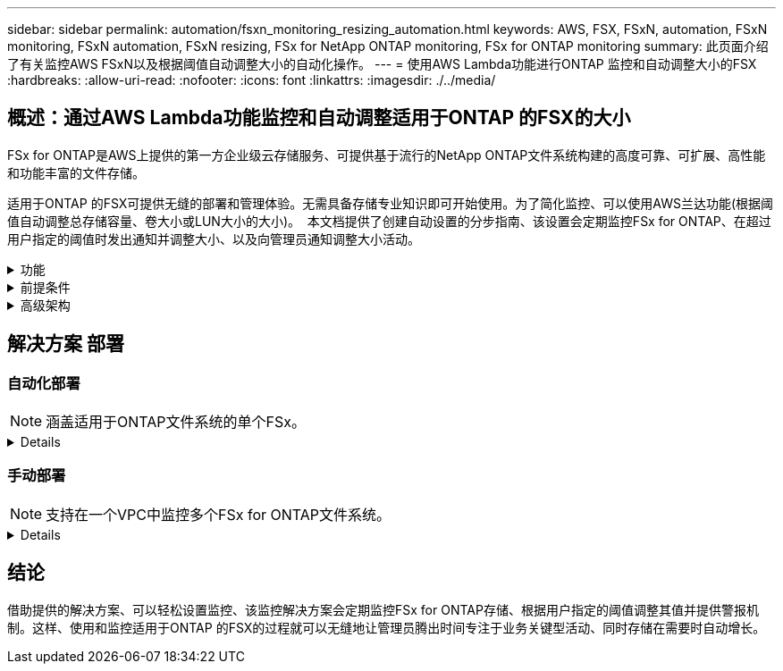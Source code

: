---
sidebar: sidebar 
permalink: automation/fsxn_monitoring_resizing_automation.html 
keywords: AWS, FSX, FSxN, automation, FSxN monitoring, FSxN automation, FSxN resizing, FSx for NetApp ONTAP monitoring, FSx for ONTAP monitoring 
summary: 此页面介绍了有关监控AWS FSxN以及根据阈值自动调整大小的自动化操作。 
---
= 使用AWS Lambda功能进行ONTAP 监控和自动调整大小的FSX
:hardbreaks:
:allow-uri-read: 
:nofooter: 
:icons: font
:linkattrs: 
:imagesdir: ./../media/




== 概述：通过AWS Lambda功能监控和自动调整适用于ONTAP 的FSX的大小

FSx for ONTAP是AWS上提供的第一方企业级云存储服务、可提供基于流行的NetApp ONTAP文件系统构建的高度可靠、可扩展、高性能和功能丰富的文件存储。

适用于ONTAP 的FSX可提供无缝的部署和管理体验。无需具备存储专业知识即可开始使用。为了简化监控、可以使用AWS兰达功能(根据阈值自动调整总存储容量、卷大小或LUN大小的大小)。  本文档提供了创建自动设置的分步指南、该设置会定期监控FSx for ONTAP、在超过用户指定的阈值时发出通知并调整大小、以及向管理员通知调整大小活动。

.功能
[%collapsible]
====
解决方案 提供了以下功能：

* 能够监控：
+
** 适用于ONTAP 的FSX的整体存储容量的使用情况
** 每个卷的使用情况(精简配置/厚配置)
** 每个LUN的使用情况(精简配置/厚配置)


* 能够在违反用户定义的阈值时调整上述任意值的大小
* 通过电子邮件接收使用情况警告和大小调整通知的警报机制
* 可以删除早于用户定义阈值的快照
* 能够获取关联的FlexClone卷和快照列表
* 能够定期监控检查
* 可以使用解决方案 访问互联网、也可以不访问互联网
* 可以手动部署或使用AWS CloudFormation模板进行部署
* 能够在一个VPC中监控多个FSx for ONTAP文件系统


====
.前提条件
[%collapsible]
====
开始之前、请确保满足以下前提条件：

* 已部署适用于ONTAP 的FSx
* 连接到FSx for ONTAP 的专用子网
* 已为ONTAP 的FSX设置"fsxadmin"密码


====
.高级架构
[%collapsible]
====
* AWS Lambda功能可通过API调用FSX for ONTAP 、以检索和更新存储容量、卷和LUN的大小。
* "fsxadmin"密码以安全字符串形式存储在AWS SSM参数存储中、用于增加一层安全保护。
* AWS SES (简单电子邮件服务)用于在发生调整大小事件时通知最终用户。
* 如果在无法访问Internet的VPC中部署解决方案、则会对适用于AWS SSM、FSx和SES的VPC端点进行设置、使Lamb达 能够通过AWS内部网络访问这些服务。


image:fsxn-monitoring-resizing-architecture.png["此图显示了此解决方案 中使用的高级架构。"]

====


== 解决方案 部署



=== 自动化部署


NOTE: 涵盖适用于ONTAP文件系统的单个FSx。

[%collapsible]
====
按照一系列步骤完成此解决方案 的自动部署：

.第1步：克隆GitHub存储库
[%collapsible]
=====
在本地系统上克隆GitHub存储库：

[listing]
----
git clone https://github.com/NetApp-Automation/fsxn-monitoring-auto-resizing.git
----
=====
.第2步：设置AWS S3存储分段
[%collapsible]
=====
. 导航到AWS控制台>*。s3*并单击*创建存储分段*。使用默认设置创建存储分段。
. 进入存储分段后、单击*上传*>*添加文件*、然后从系统上克隆的GitHub存储库中选择*实用程序.zip。
+
image:fsxn-monitoring-resizing-s3-upload-zip-files.png["此图显示了正在上传zip文件的S3窗口"]



=====
.第3步：AWS SES SMTP设置(如果无法访问Internet、则需要此设置)
[%collapsible]
=====
如果要在不访问Internet的情况下部署解决方案、请执行此步骤(注意：要设置的VPC端点会增加相关成本。)

. 导航到AWS控制台>*AWS Simple Email Service (SES)*>*SMTP Settings*，然后单击*Create SMTP credcredcredcredENTs*
. 输入IAM用户名或将其保留为默认值，然后单击*Create User*。保存*SMTP用户名*和*SMTP密码*以供将来使用。
+

NOTE: 如果SES SMTP设置已到位、请跳过此步骤。

+
image:fsxn-monitoring-resizing-ses-smtp-creds-addition.png["此图显示了AWS SES下的创建SMTP凭据窗口"]



=====
.第4步：AWS CloudFormation部署
[%collapsible]
=====
. 导航到AWS控制台>* CloudFormation*>创建堆栈>使用新资源(标准)。
+
[listing]
----
Prepare template: Template is ready
Specify template: Upload a template file
Choose file: Browse to the cloned GitHub repo and select fsxn-monitoring-solution.yaml
----
+
image:fsxn-monitoring-resizing-create-cft-1.png["此图显示了AWS CloudFormation创建堆栈窗口"]

+
单击下一步

. 输入堆栈详细信息。单击Next、选中I Accloned that AWS CloudFormation m赡 会创建IAM资源复选框、然后单击Submit。
+

NOTE: 如果"VPC是否可访问互联网？" 设置为False、需要提供"AWS SES的SMTP用户名"和"AWS SES的SMTP密码"。否则、可以将其留空。

+
image:fsxn-monitoring-resizing-cft-stack-details-1.png["此图显示了AWS CloudFormation堆栈详细信息窗口"]

+
image:fsxn-monitoring-resizing-cft-stack-details-2.png["此图显示了AWS CloudFormation堆栈详细信息窗口"]

+
image:fsxn-monitoring-resizing-cft-stack-details-3.png["此图显示了AWS CloudFormation堆栈详细信息窗口"]

+
image:fsxn-monitoring-resizing-cft-stack-details-4.png["此图显示了AWS CloudFormation堆栈详细信息窗口"]

. 一旦CloudFormation部署开始、"发件人电子邮件ID"中提及的电子邮件ID将收到一封电子邮件、要求他们授权在AWS SES中使用此电子邮件地址。单击链接以验证电子邮件地址。
. CloudFormation堆栈部署完成后、如果出现任何警告/通知、系统将向收件人电子邮件ID发送一封电子邮件、其中包含通知详细信息。
+
image:fsxn-monitoring-resizing-email-1.png["此图显示了通知可用时收到的电子邮件通知"]

+
image:fsxn-monitoring-resizing-email-2.png["此图显示了通知可用时收到的电子邮件通知"]



=====
====


=== 手动部署


NOTE: 支持在一个VPC中监控多个FSx for ONTAP文件系统。

[%collapsible]
====
按照一系列步骤完成此解决方案 的手动部署：

.第1步：克隆GitHub存储库
[%collapsible]
=====
在本地系统上克隆GitHub存储库：

[listing]
----
git clone https://github.com/NetApp-Automation/fsxn-monitoring-auto-resizing.git
----
=====
.第2步：AWS SES SMTP设置(如果无法访问Internet、则需要此设置)
[%collapsible]
=====
如果要在不访问Internet的情况下部署解决方案、请执行此步骤(注意：要设置的VPC端点会增加相关成本。)

. 导航到AWS控制台>*AWS Simple Email Service (SES)*> SMTP Settings，然后单击*Create SMTP crederations*
. 输入IAM用户名或将其保留为默认值、然后单击创建。保存用户名和密码以供将来使用。
+
image:fsxn-monitoring-resizing-ses-smtp-creds-addition.png["此图显示了AWS SES下的创建SMTP凭据窗口"]



=====
.第3步：为fsxadmin密码创建SSM参数
[%collapsible]
=====
导航到AWS控制台>*参数存储*、然后单击*创建参数*。

[listing]
----
Name: <Any name/path for storing fsxadmin password>
Tier: Standard
Type: SecureString
KMS key source: My current account
  KMS Key ID: <Use the default one selected>
Value: <Enter the password for "fsxadmin" user configured on FSx for ONTAP>
----
单击*创建参数*。
对要监控的所有FSx for ONTAP文件系统重复上述步骤。

image:fsxn-monitoring-resizing-ssm-parameter.png["此图显示了AWS控制台上的SSM参数创建窗口。"]

如果在不访问Internet的情况下部署解决方案 、则执行相同的步骤来存储SMTP用户名和SMTP密码。否则、跳过添加这2个参数。

=====
.第4步：设置电子邮件服务
[%collapsible]
=====
导航到AWS控制台>*简单电子邮件服务(SES)*、然后单击*创建身份*。

[listing]
----
Identity type: Email address
Email address: <Enter an email address to be used for sending resizing notifications>
----
单击*创建身份*

"发件人电子邮件ID"中提及的电子邮件ID将收到一封电子邮件、要求所有者授权AWS SES使用此电子邮件地址。单击链接以验证电子邮件地址。

image:fsxn-monitoring-resizing-ses.png["此图显示了AWS控制台上的SES身份创建窗口。"]

=====
.第5步：设置VPC端点(如果无法访问Internet、则需要此端点)
[%collapsible]
=====

NOTE: 只有在部署时不能访问Internet时才需要。与VPC端点相关的额外成本。

. 导航到AWS控制台>* VPC*>*端点*并单击*创建端点*并输入以下详细信息：
+
[listing]
----
Name: <Any name for the vpc endpoint>
Service category: AWS Services
Services: com.amazonaws.<region>.fsx
vpc: <select the vpc where lambda will be deployed>
subnets: <select the subnets where lambda will be deployed>
Security groups: <select the security group>
Policy: <Either choose Full access or set your own custom policy>
----
+
单击创建端点。

+
image:fsxn-monitoring-resizing-vpc-endpoint-create-1.png["此图显示了VPC端点创建窗口"]

+
image:fsxn-monitoring-resizing-vpc-endpoint-create-2.png["此图显示了VPC端点创建窗口"]

. 按照相同的过程创建SES和SSM VPC端点。除将<region>分别对应于*com.惊奇aws.smp.smNT*和*com.惊奇aws.smssm*<region>的服务外，所有参数均与上述相同。


=====
.第6步：创建和设置AWS Lamb编制 函数
[%collapsible]
=====
. 导航到AWS控制台>* AWS Lambx*>*功能*、然后单击FSx for ONTAP所在区域的*创建功能*
. 使用默认的*从头开始*作者并更新以下字段：
+
[listing]
----
Function name: <Any name of your choice>
Runtime: Python 3.9
Architecture: x86_64
Permissions: Select "Create a new role with basic Lambda permissions"
Advanced Settings:
  Enable VPC: Checked
    VPC: <Choose either the same VPC as FSx for ONTAP or a VPC that can access both FSx for ONTAP and the internet via a private subnet>
    Subnets: <Choose 2 private subnets that have NAT gateway attached pointing to public subnets with internet gateway and subnets that have internet access>
    Security Group: <Choose a Security Group>
----
+
单击*创建功能*。

+
image:fsxn-monitoring-resizing-lambda-creation-1.png["此图显示了AWS控制台上的Lambda创建窗口。"]

+
image:fsxn-monitoring-resizing-lambda-creation-2.png["此图显示了AWS控制台上的Lambda创建窗口。"]

. 导航到新创建的Lamba函数>向下滚动到*图层*部分，然后单击*添加图层*。
+
image:fsxn-monitoring-resizing-add-layer-button.png["此图显示了AWS Lambda功能控制台上的添加层按钮。"]

. 单击*层源*下的*创建新层*
. 创建图层并上传*Utilities．zip*文件。选择* Python 3.9*作为兼容运行时、然后单击*创建*。
+
image:fsxn-monitoring-resizing-create-layer-paramiko.png["此图显示了AWS控制台上的创建新层窗口。"]

. 导航回AWS Lamb另 一个函数>*添加图层*>*自定义图层*并添加实用程序图层。
+
image:fsxn-monitoring-resizing-add-layer-window.png["此图显示了AWS Lambda功能控制台上的添加层窗口。"]

+
image:fsxn-monitoring-resizing-layers-added.png["此图显示了AWS Lambda功能控制台上添加的层。"]

. 导航到Lambda函数的*配置*选项卡、然后单击*常规配置*下的*编辑*。将超时更改为*5分钟*，然后单击*Save*。
. 导航到Lambda函数的*权限*选项卡、然后单击分配的角色。在角色的权限选项卡中、单击*添加权限*>*创建实时策略*。
+
.. 单击JSON选项卡、然后从GitHub repo粘贴文件policy.json的内容。
.. 将每次出现的$｛AWS：：AccountId｝替换为您的帐户ID、然后单击*审核策略*
.. 为策略提供一个名称、然后单击*创建策略*


. 在AWS Lambda函数代码源部分中、将* fsxn_monitoring_resizing lambda.py*的内容从git repo*复制到* lambda_Function.py*。
. 创建一个与lambda_function.py级别相同的新文件并将其命名为* vars.py*、然后将vars.py的内容从git repo复制到lambda函数vars.py文件。更新vars.py中的变量值。请参考下面的变量定义、然后单击*部署*：
+
|===


| * 名称 * | * 类型 * | * 问题描述 * 


| *fsxList* | 列表 | (必需)列出要监控的所有FSx for ONTAP文件系统。
将所有文件系统包括在列表中以进行监控和自动调整大小。 


| * fsxMgmtIp* | string | (必需)从AWS上的ONTAP 的FSX控制台输入"管理端点- IP地址"。 


| * fsxId* | string | (必需)从AWS上的FSX for ONTAP 控制台输入"文件系统ID"。 


| *用户名* | string | (必需)从ONTAP 上的ONTAP 控制台输入FSX for ONTAP 的"FSX管理员用户名"。 


| *调整大小阈值* | 整型 | (必需)输入0-100之间的阈值百分比。此阈值将用于测量存储容量、卷和LUN的使用量、如果超过此阈值的任何使用量百分比增加、则会发生调整大小活动。 


| * FSx_password_SSM_parameter* | string | (必需)输入在AWS参数存储中用于存储"fsxadmin"密码的路径名称。 


| *警告通知* | 池 | (必需)将此变量设置为True、以便在存储容量/卷/LUN使用量超过75%但小于阈值时收到通知。 


| *启用_snapshot_deletion* | 池 | (必需)将此变量设置为True、以便为早于"snapshot_age_threshold_in_days"中指定值的快照启用卷级快照删除。 


| * snapshot_age_threshold_in_days* | 整型 | (必需)输入要保留的卷级别快照的天数。任何早于提供值的快照都将被删除、并通过电子邮件通知此快照。 


| *internet_access* | 池 | (必需)如果部署了此兰德的子网可以访问Internet、请将此变量设置为True。否则、请将其设置为False。 


| *SMT_REARAY* | string | (可选)如果"internet_access"变量设置为False、请输入部署了兰德的区域。例如us-east-1 (采用此格式) 


| *SMT_USERNAME_SSM_Parameter* | string | (可选)如果"internet_access"变量设置为False、请输入AWS参数存储中用于存储SMTP用户名的路径名称。 


| *SMT_password_SSM_parameter* | string | (可选)如果"internet_access"变量设置为False、请输入AWS参数存储中用于存储SMTP密码的路径名称。 


| *发件人电子邮件* | string | (必需)输入在SES上注册的电子邮件ID、lambda功能将使用该ID发送与监控和调整大小相关的通知警报。 


| *收件人电子邮件* | string | (必需)输入要接收警报通知的电子邮件ID。 
|===
+
image:fsxn-monitoring-resizing-lambda-code.png["此图显示了AWS Lambda功能控制台上的lambda代码。"]

. 单击*Test*，创建一个包含空JSON对象的测试事件，然后通过单击*Invoke *来运行测试，以检查脚本是否运行正常。
. 成功测试后、导航到*配置*>*触发器*>*添加触发器*。
+
[listing]
----
Select a Source: EventBridge
Rule: Create a new rule
Rule name: <Enter any name>
Rule type: Schedule expression
Schedule expression: <Use "rate(1 day)" if you want the function to run daily or add your own cron expression>
----
+
单击添加。

+
image:fsxn-monitoring-resizing-eventbridge.png["此图显示了AWS Lambda功能控制台上的事件网桥创建窗口。"]



=====
====


== 结论

借助提供的解决方案、可以轻松设置监控、该监控解决方案会定期监控FSx for ONTAP存储、根据用户指定的阈值调整其值并提供警报机制。这样、使用和监控适用于ONTAP 的FSX的过程就可以无缝地让管理员腾出时间专注于业务关键型活动、同时存储在需要时自动增长。
